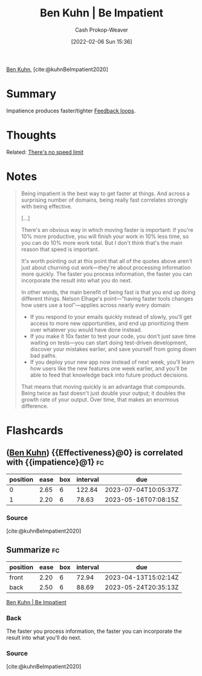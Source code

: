 :PROPERTIES:
:ROAM_REFS: [cite:@kuhnBeImpatient2020]
:ID:       2149d460-f6e0-4696-b34d-c2cc2228d8db
:LAST_MODIFIED: [2023-03-03 Fri 05:55]
:END:
#+title: Ben Kuhn | Be Impatient
#+hugo_custom_front_matter: :slug "2149d460-f6e0-4696-b34d-c2cc2228d8db"
#+author: Cash Prokop-Weaver
#+date: [2022-02-06 Sun 15:36]
#+filetags: :reference:
 
[[id:12b9ccec-dfcb-473d-83b7-1daa9f450ed0][Ben Kuhn]], [cite:@kuhnBeImpatient2020]

* Summary
Impatience produces faster/tighter [[id:c8ed5ee6-7756-41d2-9134-8baf2c3abe8f][Feedback loops]].
* Thoughts
Related: [[id:d737d99b-5154-41f2-8b31-7c3ba860d4e0][There's no speed limit]]
* Notes

#+begin_quote
Being impatient is the best way to get faster at things. And across a surprising number of domains, being really fast correlates strongly with being effective.

[...]

There's an obvious way in which moving faster is important: if you're 10% more productive, you will finish your work in 10% less time, so you can do 10% more work total. But I don't think that's the main reason that speed is important.

It's worth pointing out at this point that all of the quotes above aren't just about churning out work—they're about processing information more quickly. The faster you process information, the faster you can incorporate the result into what you do next.

In other words, the main benefit of being fast is that you end up doing different things. Nelson Elhage's point—"having faster tools changes how users use a tool"—applies across nearly every domain:

- If you respond to your emails quickly instead of slowly, you'll get access to more new opportunities, and end up prioritizing them over whatever you would have done instead.
- If you make it 10x faster to test your code, you don't just save time waiting on tests—you can start doing test-driven development, discover your mistakes earlier, and save yourself from going down bad paths.
- If you deploy your new app now instead of next week, you'll learn how users like the new features one week earlier, and you'll be able to feed that knowledge back into future product decisions.

That means that moving quickly is an advantage that compounds. Being twice as fast doesn't just double your output; it doubles the growth rate of your output. Over time, that makes an enormous difference.
#+end_quote
* Flashcards
:PROPERTIES:
:ANKI_DECK: Default
:END:


** ([[id:12b9ccec-dfcb-473d-83b7-1daa9f450ed0][Ben Kuhn]]) {{Effectiveness}@0} is correlated with {{impatience}@1} :fc:
:PROPERTIES:
:CREATED: [2022-11-22 Tue 12:48]
:FC_CREATED: 2022-11-22T20:49:01Z
:FC_TYPE:  cloze
:ID:       63644b04-fe32-49e9-b356-01327a50fe44
:FC_CLOZE_MAX: 1
:FC_CLOZE_TYPE: deletion
:END:
:REVIEW_DATA:
| position | ease | box | interval | due                  |
|----------+------+-----+----------+----------------------|
|        0 | 2.65 |   6 |   122.84 | 2023-07-04T10:05:37Z |
|        1 | 2.20 |   6 |    78.63 | 2023-05-16T07:08:15Z |
:END:

*** Source
[cite:@kuhnBeImpatient2020]
** Summarize :fc:
:PROPERTIES:
:CREATED: [2022-11-22 Tue 12:49]
:FC_CREATED: 2022-11-22T20:50:21Z
:FC_TYPE:  double
:ID:       f011ef2e-532f-4819-af55-6b2531c9bc8d
:END:
:REVIEW_DATA:
| position | ease | box | interval | due                  |
|----------+------+-----+----------+----------------------|
| front    | 2.20 |   6 |    72.94 | 2023-04-13T15:02:14Z |
| back     | 2.50 |   6 |    88.69 | 2023-05-24T20:35:13Z |
:END:

[[id:2149d460-f6e0-4696-b34d-c2cc2228d8db][Ben Kuhn | Be Impatient]]

*** Back
The faster you process information, the faster you can incorporate the result into what you'll do next.
*** Source
[cite:@kuhnBeImpatient2020]
#+print_bibliography: